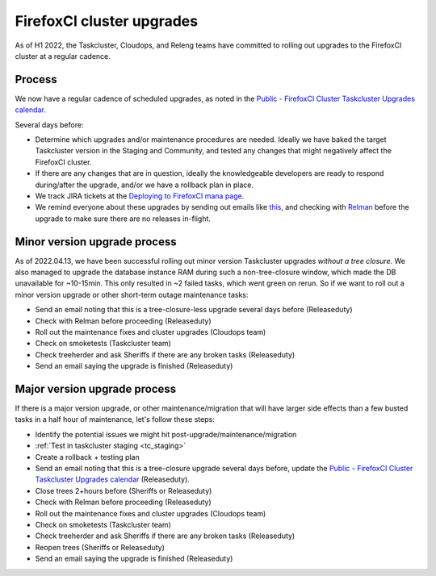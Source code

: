 FirefoxCI cluster upgrades
==========================

As of H1 2022, the Taskcluster, Cloudops, and Releng teams have committed to rolling out upgrades to the FirefoxCI cluster at a regular cadence.

Process
-------

We now have a regular cadence of scheduled upgrades, as noted in the `Public - FirefoxCI Cluster Taskcluster Upgrades calendar`_.

Several days before:

- Determine which upgrades and/or maintenance procedures are needed. Ideally we have baked the target Taskcluster version in the Staging and Community, and tested any changes that might negatively affect the FirefoxCI cluster.

- If there are any changes that are in question, ideally the knowledgeable developers are ready to respond during/after the upgrade, and/or we have a rollback plan in place.

- We track JIRA tickets at the `Deploying to FirefoxCI mana page <https://mana.mozilla.org/wiki/pages/viewpage.action?spaceKey=TAS&title=Deploying+to+FirefoxCI>`__.

- We remind everyone about these upgrades by sending out emails like `this <https://groups.google.com/a/mozilla.org/g/dev-platform/c/UGCNchYxVns>`__, and checking with `Relman <https://wiki.mozilla.org/Release_Management/Release_owners>`__ before the upgrade to make sure there are no releases in-flight.

.. _minor_tc_upgrade:

Minor version upgrade process
-----------------------------

As of 2022.04.13, we have been successful rolling out minor version Taskcluster upgrades *without a tree closure*. We also managed to upgrade the database instance RAM during such a non-tree-closure window, which made the DB unavailable for ~10-15min. This only resulted in ~2 failed tasks, which went green on rerun. So if we want to roll out a minor version upgrade or other short-term outage maintenance tasks:

- Send an email noting that this is a tree-closure-less upgrade several days before (Releaseduty)
- Check with Relman before proceeding (Releaseduty)
- Roll out the maintenance fixes and cluster upgrades (Cloudops team)
- Check on smoketests (Taskcluster team)
- Check treeherder and ask Sheriffs if there are any broken tasks (Releaseduty)
- Send an email saying the upgrade is finished (Releaseduty)

.. _major_tc_upgrade:

Major version upgrade process
-----------------------------

If there is a major version upgrade, or other maintenance/migration that will have larger side effects than a few busted tasks in a half hour of maintenance, let's follow these steps:

- Identify the potential issues we might hit post-upgrade/maintenance/migration
- :ref:`Test in taskcluster staging <tc_staging>`
- Create a rollback + testing plan
- Send an email noting that this is a tree-closure upgrade several days before, update the `Public - FirefoxCI Cluster Taskcluster Upgrades calendar`_ (Releaseduty).
- Close trees 2+hours before (Sheriffs or Releaseduty)
- Check with Relman before proceeding (Releaseduty)
- Roll out the maintenance fixes and cluster upgrades (Cloudops team)
- Check on smoketests (Taskcluster team)
- Check treeherder and ask Sheriffs if there are any broken tasks (Releaseduty)
- Reopen trees (Sheriffs or Releaseduty)
- Send an email saying the upgrade is finished (Releaseduty)

.. _Public - FirefoxCI Cluster Taskcluster Upgrades calendar: https://calendar.google.com/calendar/u/0?cid=Y19mbWQ3YmZwZ3IzOTI5cnJtaWVqYmszdXM2OEBncm91cC5jYWxlbmRhci5nb29nbGUuY29t
